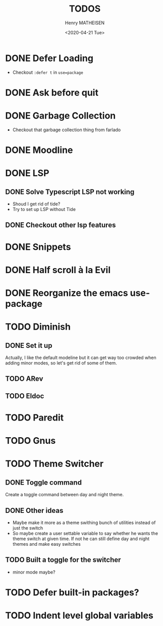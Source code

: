#+TITLE: TODOS
#+DATE: <2020-04-21 Tue>
#+AUTHOR: Henry MATHEISEN
#+LANGUAGE: en

* DONE Defer Loading

- Checkout =:defer t= in =use=package=

* DONE Ask before quit
* DONE Garbage Collection

- Checkout that garbage collection thing from farlado

* DONE Moodline
* DONE LSP

** DONE Solve Typescript LSP not working

- Shoud I get rid of tide?
- Try to set up LSP without Tide

** DONE Checkout other lsp features

* DONE Snippets
* DONE Half scroll à la Evil
* DONE Reorganize the emacs use-package
* TODO Diminish

** DONE Set it up

Actually, I like the default modeline but it can get way too crowded
when adding minor modes, so let's get rid of some of them.

** TODO ARev
** TODO Eldoc

* TODO Paredit
* TODO Gnus
* TODO Theme Switcher

** DONE Toggle command

Create a toggle command between day and night theme.

** DONE Other ideas

- Maybe make it more as a theme swithing bunch of utilities instead of
  just the switch
- So maybe create a user settable variable to say whether he wants the
  theme switch at given time.  If not he can still define day and
  night themes and make easy switches

** TODO Built a toggle for the switcher

- minor mode maybe?

* TODO Defer built-in packages?
* TODO Indent level global variables
